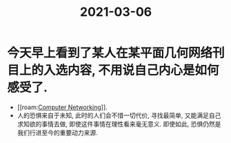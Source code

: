 #+title: 2021-03-06

* 今天早上看到了某人在某平面几何网络刊目上的入选内容, 不用说自己内心是如何感受了.
- [[roam:[[file:../20210303160109-computer_networking.org][Computer Networking]]]].
- 人的恐惧来自于未知, 此时的人们会不惜一切代价, 寻找最简单, 又能满足自己求知欲的事情去做, 即使这件事情在理性看来毫无意义. 即使如此, 恐惧仍然是我们行进至今的重要动力来源.
